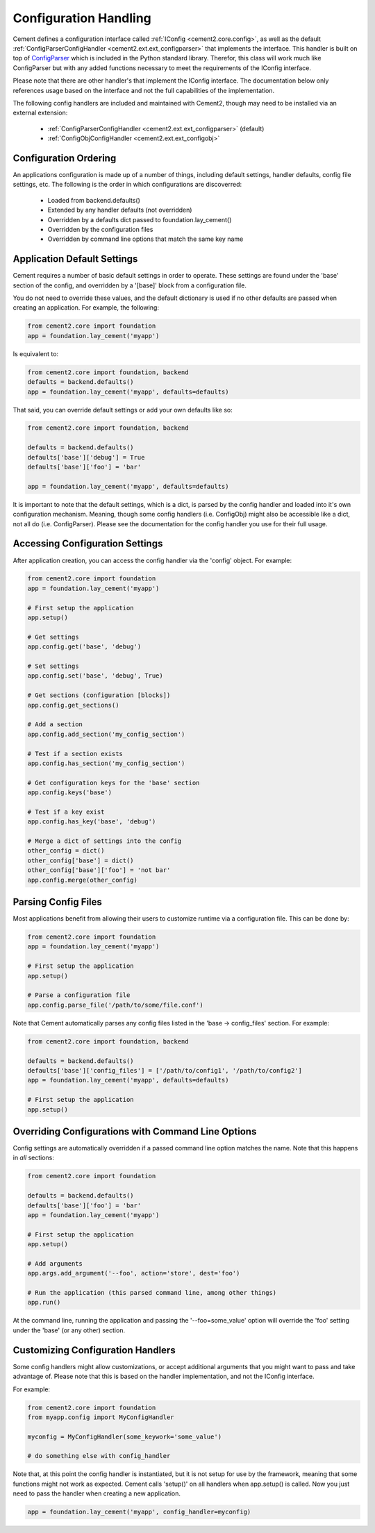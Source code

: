 Configuration Handling
======================

Cement defines a configuration interface called :ref:`IConfig <cement2.core.config>`, 
as well as the default :ref:`ConfigParserConfigHandler <cement2.ext.ext_configparser>` 
that implements the interface.  This handler is built on top of 
`ConfigParser <http://docs.python.org/library/configparser.html>`_ 
which is included in the Python standard library.  Therefor, this class will
work much like ConfigParser but with any added functions necessary to
meet the requirements of the IConfig interface.

Please note that there are other handler's that implement the IConfig 
interface.  The documentation below only references usage based on the 
interface and not the full capabilities of the implementation.

The following config handlers are included and maintained with Cement2, though
may need to be installed via an external extension:

    * :ref:`ConfigParserConfigHandler <cement2.ext.ext_configparser>` (default)
    * :ref:`ConfigObjConfigHandler <cement2.ext.ext_configobj>`
    
    
Configuration Ordering
----------------------

An applications configuration is made up of a number of things, including
default settings, handler defaults, config file settings, etc.  The following
is the order in which configurations are discoverred:

    * Loaded from backend.defaults()
    * Extended by any handler defaults (not overridden)
    * Overridden by a defaults dict passed to foundation.lay_cement()
    * Overridden by the configuration files
    * Overridden by command line options that match the same key name


Application Default Settings
----------------------------

Cement requires a number of basic default settings in order to operate.  These
settings are found under the 'base' section of the config, and overridden by
a '[base]' block from a configuration file.

You do not need to override these values, and the default dictionary is used 
if no other defaults are passed when creating an application.  For example,
the following:

.. code-block:: python

    from cement2.core import foundation
    app = foundation.lay_cement('myapp')

Is equivalent to:

.. code-block:: python

    from cement2.core import foundation, backend
    defaults = backend.defaults()
    app = foundation.lay_cement('myapp', defaults=defaults)
    

That said, you can override default settings or add your own defaults like
so:

.. code-block:: python

    from cement2.core import foundation, backend
    
    defaults = backend.defaults()
    defaults['base']['debug'] = True
    defaults['base']['foo'] = 'bar'
    
    app = foundation.lay_cement('myapp', defaults=defaults)

It is important to note that the default settings, which is a dict, is parsed
by the config handler and loaded into it's own configuration mechanism.  
Meaning, though some config handlers (i.e. ConfigObj) might also be accessible
like a dict, not all do (i.e. ConfigParser).  Please see the documentation
for the config handler you use for their full usage.   

Accessing Configuration Settings
--------------------------------

After application creation, you can access the config handler via the 
'config' object.  For example:

.. code-block:: python

    from cement2.core import foundation
    app = foundation.lay_cement('myapp')
    
    # First setup the application
    app.setup()
    
    # Get settings
    app.config.get('base', 'debug')
    
    # Set settings
    app.config.set('base', 'debug', True)
    
    # Get sections (configuration [blocks])
    app.config.get_sections()
    
    # Add a section
    app.config.add_section('my_config_section')
    
    # Test if a section exists
    app.config.has_section('my_config_section')
    
    # Get configuration keys for the 'base' section
    app.config.keys('base')
    
    # Test if a key exist
    app.config.has_key('base', 'debug')

    # Merge a dict of settings into the config
    other_config = dict()
    other_config['base'] = dict()
    other_config['base']['foo'] = 'not bar'
    app.config.merge(other_config)
    
    
Parsing Config Files
--------------------

Most applications benefit from allowing their users to customize runtime via
a configuration file.  This can be done by:

.. code-block:: python

    from cement2.core import foundation
    app = foundation.lay_cement('myapp')
    
    # First setup the application
    app.setup()
    
    # Parse a configuration file
    app.config.parse_file('/path/to/some/file.conf')
    
Note that Cement automatically parses any config files listed in the 'base -> 
config_files' section.  For example:

.. code-block:: python

    from cement2.core import foundation, backend
    
    defaults = backend.defaults()
    defaults['base']['config_files'] = ['/path/to/config1', '/path/to/config2']
    app = foundation.lay_cement('myapp', defaults=defaults)
    
    # First setup the application
    app.setup()
    
    
Overriding Configurations with Command Line Options
---------------------------------------------------

Config settings are automatically overridden if a passed command line option
matches the name.  Note that this happens in *all* sections:

.. code-block:: python

    from cement2.core import foundation
    
    defaults = backend.defaults()
    defaults['base']['foo'] = 'bar'
    app = foundation.lay_cement('myapp')
    
    # First setup the application
    app.setup()
    
    # Add arguments
    app.args.add_argument('--foo', action='store', dest='foo')
    
    # Run the application (this parsed command line, among other things)
    app.run()

At the command line, running the application and passing the '--foo=some_value'
option will override the 'foo' setting under the 'base' (or any other) section.



Customizing Configuration Handlers
----------------------------------

Some config handlers might allow customizations, or accept additional 
arguments that you might want to pass and take advantage of.  Please note that
this is based on the handler implementation, and not the IConfig interface.

For example:

.. code-block:: python

    from cement2.core import foundation
    from myapp.config import MyConfigHandler
    
    myconfig = MyConfigHandler(some_keywork='some_value')
    
    # do something else with config_handler
    

Note that, at this point the config handler is instantiated, but it is not 
setup for use by the framework, meaning that some functions might not work
as expected.  Cement calls 'setup()' on all handlers when app.setup() is 
called.  Now you just need to pass the handler when creating a new 
application.

.. code-block:: python
    
    app = foundation.lay_cement('myapp', config_handler=myconfig)
    
